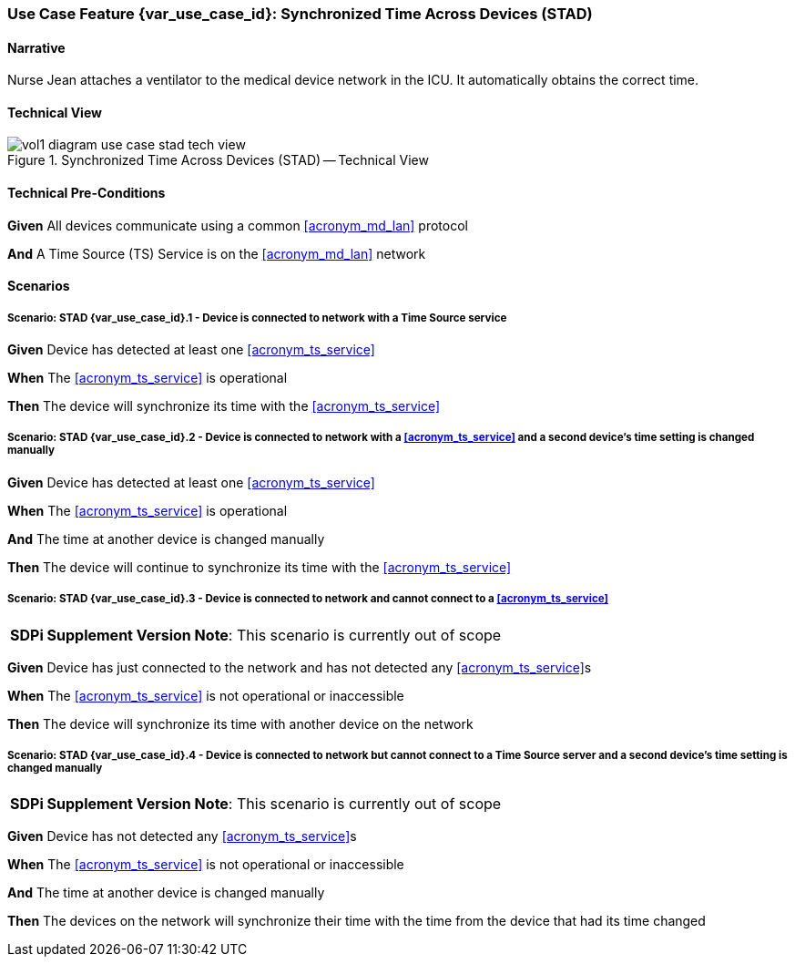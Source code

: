 [#vol1_clause_appendix_c_use_case_stad,sdpi_offset=2]
=== Use Case Feature {var_use_case_id}: Synchronized Time Across Devices (STAD)

// ISSUE WITH WHERE TO DECLARE THESE DEFINITIONS (See definitions at end of Glossary file)
//[[acronym_stad,STAD]]
//[[use_case_label_stad,Synchronized Time Across Devices]]

==== Narrative
Nurse Jean attaches a ventilator to the medical device network in the ICU.  It automatically obtains the correct time.

==== Technical View

.Synchronized Time Across Devices (STAD) -- Technical View

image::../images/vol1-diagram-use-case-stad-tech-view.svg[align=center]

[#vol1_clause_appendix_c_use_case_stad_technical_precondition]
==== Technical Pre-Conditions

*Given* All devices communicate using a common <<acronym_md_lan>> protocol

*And* A Time Source (TS) Service is on the <<acronym_md_lan>> network

[#vol1_clause_appendix_c_use_case_stad_scenarios]
==== Scenarios

===== Scenario: STAD {var_use_case_id}.1 - Device is connected to network with a Time Source service

*Given* Device has detected at least one <<acronym_ts_service>>

*When* The <<acronym_ts_service>> is operational

*Then* The device will synchronize its time with the <<acronym_ts_service>>

===== Scenario: STAD {var_use_case_id}.2 - Device is connected to network with a <<acronym_ts_service>> and a second device’s time setting is changed manually

*Given* Device has detected at least one <<acronym_ts_service>>

*When* The <<acronym_ts_service>> is operational

*And* The time at another device is changed manually

*Then* The device will continue to synchronize its time with the <<acronym_ts_service>>

===== Scenario: STAD {var_use_case_id}.3 - Device is connected to network and cannot connect to a <<acronym_ts_service>>

[%noheader]
[%autowidth]
[cols="1"]
|===
| *SDPi Supplement Version Note*:  This scenario is currently out of scope
|===

*Given* Device has just connected to the network and has not detected any <<acronym_ts_service>>s

*When* The <<acronym_ts_service>> is not operational or inaccessible

*Then* The device will synchronize its time with another  device on the network

===== Scenario: STAD {var_use_case_id}.4 - Device is connected to network but cannot connect to a Time Source server and a second device’s time setting is changed manually

[%noheader]
[%autowidth]
[cols="1"]
|===
| *SDPi Supplement Version Note*:  This scenario is currently out of scope
|===

*Given* Device has not detected any <<acronym_ts_service>>s

*When* The <<acronym_ts_service>> is not operational or inaccessible

*And* The time at another device is changed manually

*Then* The devices on the network will synchronize their time with the time from the device that had its time changed

